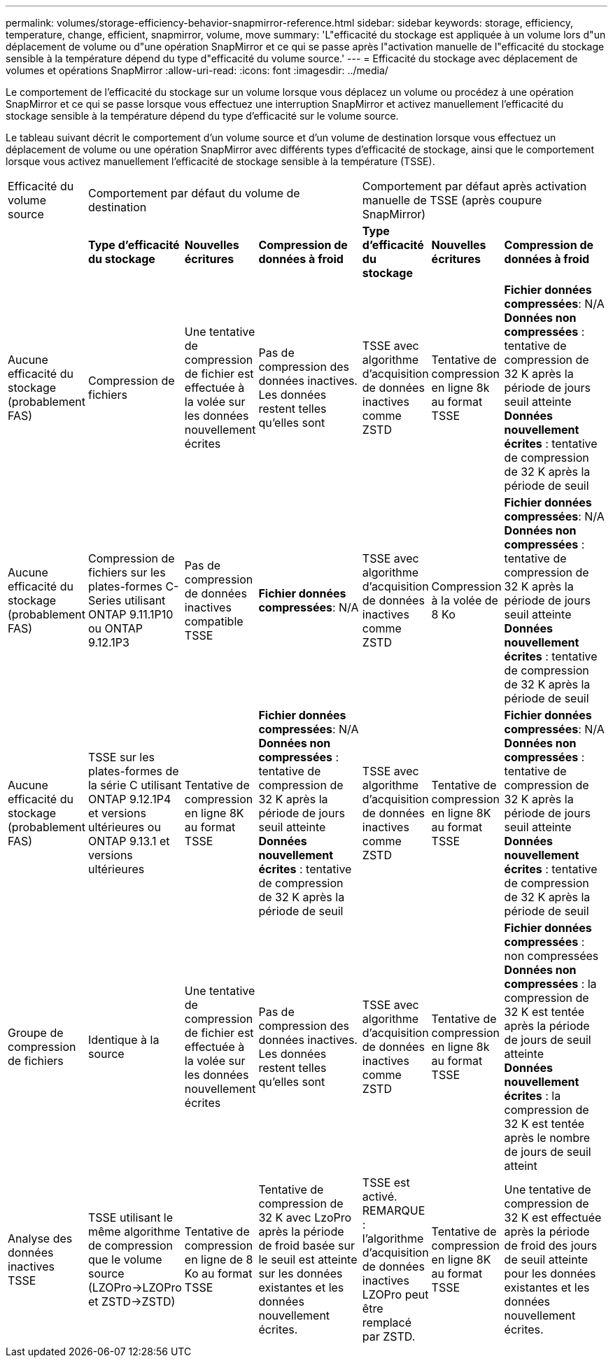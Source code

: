 ---
permalink: volumes/storage-efficiency-behavior-snapmirror-reference.html 
sidebar: sidebar 
keywords: storage, efficiency, temperature, change, efficient, snapmirror, volume, move 
summary: 'L"efficacité du stockage est appliquée à un volume lors d"un déplacement de volume ou d"une opération SnapMirror et ce qui se passe après l"activation manuelle de l"efficacité du stockage sensible à la température dépend du type d"efficacité du volume source.' 
---
= Efficacité du stockage avec déplacement de volumes et opérations SnapMirror
:allow-uri-read: 
:icons: font
:imagesdir: ../media/


[role="lead"]
Le comportement de l'efficacité du stockage sur un volume lorsque vous déplacez un volume ou procédez à une opération SnapMirror et ce qui se passe lorsque vous effectuez une interruption SnapMirror et activez manuellement l'efficacité du stockage sensible à la température dépend du type d'efficacité sur le volume source.

Le tableau suivant décrit le comportement d'un volume source et d'un volume de destination lorsque vous effectuez un déplacement de volume ou une opération SnapMirror avec différents types d'efficacité de stockage, ainsi que le comportement lorsque vous activez manuellement l'efficacité de stockage sensible à la température (TSSE).

[cols="1,1,1,2,1,1,2"]
|===


| Efficacité du volume source 3+| Comportement par défaut du volume de destination 3+| Comportement par défaut après activation manuelle de TSSE (après coupure SnapMirror) 


|  | *Type d'efficacité du stockage* | *Nouvelles écritures* | *Compression de données à froid* | *Type d'efficacité du stockage* | *Nouvelles écritures* | *Compression de données à froid* 


| Aucune efficacité du stockage (probablement FAS) | Compression de fichiers | Une tentative de compression de fichier est effectuée à la volée sur les données nouvellement écrites | Pas de compression des données inactives. Les données restent telles qu'elles sont | TSSE avec algorithme d'acquisition de données inactives comme ZSTD | Tentative de compression en ligne 8k au format TSSE | *Fichier données compressées*: N/A
   +
   *Données non compressées* : tentative de compression de 32 K après la période de jours seuil atteinte
   +
   *Données nouvellement écrites* : tentative de compression de 32 K après la période de seuil 


| Aucune efficacité du stockage (probablement FAS) | Compression de fichiers sur les plates-formes C-Series utilisant ONTAP 9.11.1P10 ou ONTAP 9.12.1P3 | Pas de compression de données inactives compatible TSSE | *Fichier données compressées*: N/A | TSSE avec algorithme d'acquisition de données inactives comme ZSTD | Compression à la volée de 8 Ko | *Fichier données compressées*: N/A
   +
   *Données non compressées* : tentative de compression de 32 K après la période de jours seuil atteinte
   +
   *Données nouvellement écrites* : tentative de compression de 32 K après la période de seuil 


| Aucune efficacité du stockage (probablement FAS) | TSSE sur les plates-formes de la série C utilisant ONTAP 9.12.1P4 et versions ultérieures ou ONTAP 9.13.1 et versions ultérieures | Tentative de compression en ligne 8K au format TSSE | *Fichier données compressées*: N/A
   +
   *Données non compressées* : tentative de compression de 32 K après la période de jours seuil atteinte
   +
   *Données nouvellement écrites* : tentative de compression de 32 K après la période de seuil | TSSE avec algorithme d'acquisition de données inactives comme ZSTD | Tentative de compression en ligne 8K au format TSSE | *Fichier données compressées*: N/A
   +
   *Données non compressées* : tentative de compression de 32 K après la période de jours seuil atteinte
   +
   *Données nouvellement écrites* : tentative de compression de 32 K après la période de seuil 


| Groupe de compression de fichiers | Identique à la source | Une tentative de compression de fichier est effectuée à la volée sur les données nouvellement écrites | Pas de compression des données inactives. Les données restent telles qu'elles sont | TSSE avec algorithme d'acquisition de données inactives comme ZSTD | Tentative de compression en ligne 8k au format TSSE | *Fichier données compressées* : non compressées
  +
  *Données non compressées* : la compression de 32 K est tentée après la période de jours de seuil atteinte
  +
  *Données nouvellement écrites* : la compression de 32 K est tentée après le nombre de jours de seuil atteint 


| Analyse des données inactives TSSE | TSSE utilisant le même algorithme de compression que le volume source (LZOPro->LZOPro et ZSTD->ZSTD) | Tentative de compression en ligne de 8 Ko au format TSSE | Tentative de compression de 32 K avec LzoPro après la période de froid basée sur le seuil est atteinte sur les données existantes et les données nouvellement écrites. | TSSE est activé. REMARQUE : l'algorithme d'acquisition de données inactives LZOPro peut être remplacé par ZSTD. | Tentative de compression en ligne 8K au format TSSE | Une tentative de compression de 32 K est effectuée après la période de froid des jours de seuil atteinte pour les données existantes et les données nouvellement écrites. 
|===